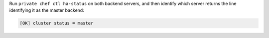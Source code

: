 .. The contents of this file may be included in multiple topics.
.. This file should not be changed in a way that hinders its ability to appear in multiple documentation sets.

Run ``private chef ctl ha-status`` on both backend servers, and then identify which server returns the line identifying it as the master backend:

.. code-block:: bash

   [OK] cluster status = master